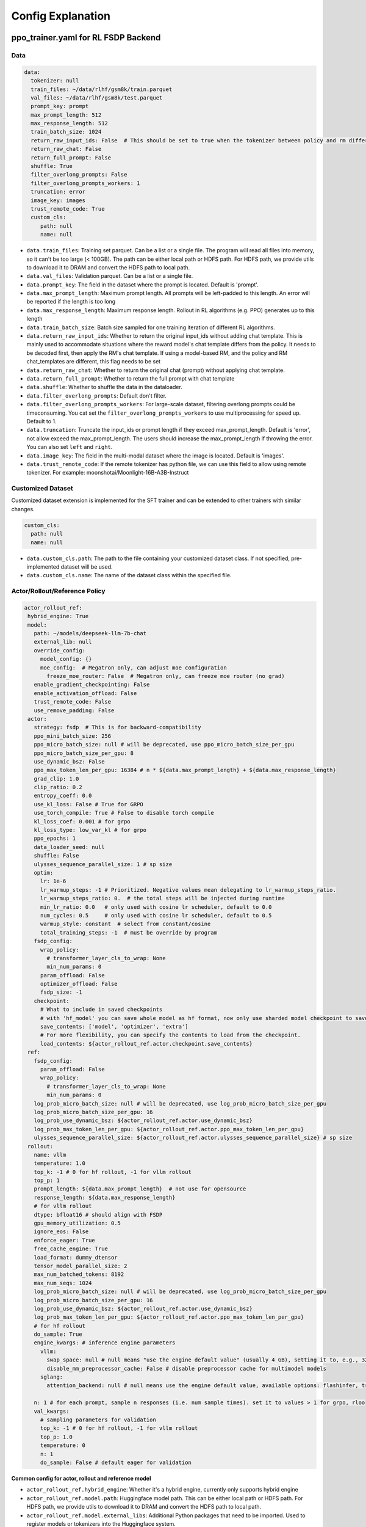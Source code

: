 .. _config-explain-page:

Config Explanation
===================

ppo_trainer.yaml for RL FSDP Backend
-------------------------------------

Data
~~~~

.. code:: yaml

   data:
     tokenizer: null
     train_files: ~/data/rlhf/gsm8k/train.parquet
     val_files: ~/data/rlhf/gsm8k/test.parquet
     prompt_key: prompt
     max_prompt_length: 512
     max_response_length: 512
     train_batch_size: 1024
     return_raw_input_ids: False  # This should be set to true when the tokenizer between policy and rm differs
     return_raw_chat: False
     return_full_prompt: False
     shuffle: True
     filter_overlong_prompts: False
     filter_overlong_prompts_workers: 1
     truncation: error
     image_key: images
     trust_remote_code: True
     custom_cls:
        path: null
        name: null

- ``data.train_files``: Training set parquet. Can be a list or a single
  file. The program will read all files into memory, so it can't be too
  large (< 100GB). The path can be either local path or HDFS path. For
  HDFS path, we provide utils to download it to DRAM and convert the
  HDFS path to local path.
- ``data.val_files``: Validation parquet. Can be a list or a single
  file.
- ``data.prompt_key``: The field in the dataset where the prompt is
  located. Default is 'prompt'.
- ``data.max_prompt_length``: Maximum prompt length. All prompts will be
  left-padded to this length. An error will be reported if the length is
  too long
- ``data.max_response_length``: Maximum response length. Rollout in RL
  algorithms (e.g. PPO) generates up to this length
- ``data.train_batch_size``: Batch size sampled for one training
  iteration of different RL algorithms.
- ``data.return_raw_input_ids``: Whether to return the original
  input_ids without adding chat template. This is mainly used to
  accommodate situations where the reward model's chat template differs
  from the policy. It needs to be decoded first, then apply the RM's
  chat template. If using a model-based RM, and the policy and RM
  chat_templates are different, this flag needs to be set
- ``data.return_raw_chat``: Whether to return the original chat (prompt)
  without applying chat template.
- ``data.return_full_prompt``: Whether to return the full prompt with chat template
- ``data.shuffle``: Whether to shuffle the data in the dataloader.
- ``data.filter_overlong_prompts``: Default don't filter.
- ``data.filter_overlong_prompts_workers``: For large-scale dataset, filtering
  overlong prompts could be timeconsuming. You cat set the ``filter_overlong_prompts_workers``
  to use multiprocessing for speed up. Default to 1.
- ``data.truncation``: Truncate the input_ids or prompt length if they
  exceed max_prompt_length. Default is 'error', not allow exceed the
  max_prompt_length. The users should increase the max_prompt_length if
  throwing the error. You can also set ``left`` and ``right``.
- ``data.image_key``: The field in the multi-modal dataset where the image is
  located. Default is 'images'.
- ``data.trust_remote_code``: If the remote tokenizer has python file, we can use this field to allow 
  using remote tokenizer. For example: moonshotai/Moonlight-16B-A3B-Instruct

Customized Dataset
~~~~~~~~~~~~~~~~~~~~~~~~~~

Customized dataset extension is implemented for the SFT trainer and can be extended to other trainers with similar changes.

.. code:: yaml

   custom_cls:
     path: null
     name: null

- ``data.custom_cls.path``: The path to the file containing your customized dataset class. If not specified, pre-implemented dataset will be used.
- ``data.custom_cls.name``: The name of the dataset class within the specified file.

Actor/Rollout/Reference Policy
~~~~~~~~~~~~~~~~~~~~~~~~~~~~~~

.. code:: yaml

   actor_rollout_ref:
    hybrid_engine: True
    model:
      path: ~/models/deepseek-llm-7b-chat
      external_lib: null
      override_config:
        model_config: {}
        moe_config:  # Megatron only, can adjust moe configuration
          freeze_moe_router: False  # Megatron only, can freeze moe router (no grad)
      enable_gradient_checkpointing: False
      enable_activation_offload: False
      trust_remote_code: False
      use_remove_padding: False
    actor:
      strategy: fsdp  # This is for backward-compatibility
      ppo_mini_batch_size: 256
      ppo_micro_batch_size: null # will be deprecated, use ppo_micro_batch_size_per_gpu
      ppo_micro_batch_size_per_gpu: 8
      use_dynamic_bsz: False
      ppo_max_token_len_per_gpu: 16384 # n * ${data.max_prompt_length} + ${data.max_response_length}
      grad_clip: 1.0
      clip_ratio: 0.2
      entropy_coeff: 0.0
      use_kl_loss: False # True for GRPO
      use_torch_compile: True # False to disable torch compile
      kl_loss_coef: 0.001 # for grpo
      kl_loss_type: low_var_kl # for grpo
      ppo_epochs: 1
      data_loader_seed: null
      shuffle: False
      ulysses_sequence_parallel_size: 1 # sp size
      optim:
        lr: 1e-6
        lr_warmup_steps: -1 # Prioritized. Negative values mean delegating to lr_warmup_steps_ratio.
        lr_warmup_steps_ratio: 0.  # the total steps will be injected during runtime
        min_lr_ratio: 0.0   # only used with cosine lr scheduler, default to 0.0
        num_cycles: 0.5     # only used with cosine lr scheduler, default to 0.5
        warmup_style: constant  # select from constant/cosine
        total_training_steps: -1  # must be override by program
      fsdp_config:
        wrap_policy:
          # transformer_layer_cls_to_wrap: None
          min_num_params: 0
        param_offload: False
        optimizer_offload: False
        fsdp_size: -1
      checkpoint:
        # What to include in saved checkpoints
        # with 'hf_model' you can save whole model as hf format, now only use sharded model checkpoint to save space
        save_contents: ['model', 'optimizer', 'extra']
        # For more flexibility, you can specify the contents to load from the checkpoint.
        load_contents: ${actor_rollout_ref.actor.checkpoint.save_contents}
    ref:
      fsdp_config:
        param_offload: False
        wrap_policy:
          # transformer_layer_cls_to_wrap: None
          min_num_params: 0
      log_prob_micro_batch_size: null # will be deprecated, use log_prob_micro_batch_size_per_gpu
      log_prob_micro_batch_size_per_gpu: 16
      log_prob_use_dynamic_bsz: ${actor_rollout_ref.actor.use_dynamic_bsz}
      log_prob_max_token_len_per_gpu: ${actor_rollout_ref.actor.ppo_max_token_len_per_gpu}
      ulysses_sequence_parallel_size: ${actor_rollout_ref.actor.ulysses_sequence_parallel_size} # sp size
    rollout:
      name: vllm
      temperature: 1.0
      top_k: -1 # 0 for hf rollout, -1 for vllm rollout
      top_p: 1
      prompt_length: ${data.max_prompt_length}  # not use for opensource
      response_length: ${data.max_response_length}
      # for vllm rollout
      dtype: bfloat16 # should align with FSDP
      gpu_memory_utilization: 0.5
      ignore_eos: False
      enforce_eager: True
      free_cache_engine: True
      load_format: dummy_dtensor
      tensor_model_parallel_size: 2
      max_num_batched_tokens: 8192
      max_num_seqs: 1024
      log_prob_micro_batch_size: null # will be deprecated, use log_prob_micro_batch_size_per_gpu
      log_prob_micro_batch_size_per_gpu: 16
      log_prob_use_dynamic_bsz: ${actor_rollout_ref.actor.use_dynamic_bsz}
      log_prob_max_token_len_per_gpu: ${actor_rollout_ref.actor.ppo_max_token_len_per_gpu}
      # for hf rollout
      do_sample: True
      engine_kwargs: # inference engine parameters
        vllm:
          swap_space: null # null means "use the engine default value" (usually 4 GB), setting it to, e.g., 32 means 32 GB
          disable_mm_preprocessor_cache: False # disable preprocessor cache for multimodel models
        sglang:
          attention_backend: null # null means use the engine default value, available options: flashinfer, triton, flashmla

      n: 1 # for each prompt, sample n responses (i.e. num sample times). set it to values > 1 for grpo, rloo
      val_kwargs:
        # sampling parameters for validation
        top_k: -1 # 0 for hf rollout, -1 for vllm rollout
        top_p: 1.0
        temperature: 0
        n: 1
        do_sample: False # default eager for validation

**Common config for actor, rollout and reference model**

- ``actor_rollout_ref.hybrid_engine``: Whether it's a hybrid engine,
  currently only supports hybrid engine
- ``actor_rollout_ref.model.path``: Huggingface model path. This can be
  either local path or HDFS path. For HDFS path, we provide utils to
  download it to DRAM and convert the HDFS path to local path.
- ``actor_rollout_ref.model.external_libs``: Additional Python packages
  that need to be imported. Used to register models or tokenizers into
  the Huggingface system.
- ``actor_rollout_ref.model.override_config``: Used to override some of
  the model's original configurations, mainly dropout
- ``actor_rollout_ref.model.enable_gradient_checkpointing``: Whether to
  enable gradient checkpointing for the actor
- ``actor_rollout_ref.model.enable_activation_offload``: Whether to enable
  activation offloading for the actor
- ``actor_rollout_ref.model.trust_remote_code``: Whether to enable loading
  a remote code model

**Actor model**

- ``actor_rollout_ref.actor.strategy``: fsdp or megatron. In this
  example, we use fsdp backend.

- ``actor_rollout_ref.actor.ppo_mini_batch_size``: One sample is split
  into multiple sub-batches with batch_size=ppo_mini_batch_size for PPO
  updates. The ppo_mini_batch_size is a global num across all workers/gpus

- ``actor_rollout_ref.actor.ppo_micro_batch_size``: [Will be deprecated, use ppo_micro_batch_size_per_gpu] 
  Similar to gradient accumulation, the micro_batch_size_per_gpu for one forward pass,
  trading speed for GPU memory. The value represent the global view.

- ``actor_rollout_ref.actor.ppo_micro_batch_size_per_gpu``: Similar to gradient
  accumulation, the micro_batch_size_per_gpu for one forward pass, trading speed
  for GPU memory. The value represent the local num per gpu.

- ``actor_rollout_ref.actor.grad_clip``: Gradient clipping for actor
  updates
- ``actor_rollout_ref.actor.use_kl_loss``: to use kl loss in actor. When used, we are not applying KL in the reward function.

- ``actor_rollout_ref.actor.clip_ratio``: PPO clip ratio

- ``actor_rollout_ref.actor.use_torch_compile``: Whether to use torch compile in actor

- ``actor_rollout_ref.actor.entropy_coeff``: The weight of entropy when
  calculating PPO loss. The default value is changed to 0.0 since v0.3.x

- ``actor_rollout_ref.actor.ppo_epochs``: Number of epochs for PPO
  updates on one set of sampled data

- ``actor_rollout_ref.actor.data_loader_seed``: From torch 2.6.0 Megatron backend can get wrong seed generated by pytorch 
  between cp ranks and cause misalignment between data on these ranks, so we shall manually set the seed to avoid hanging
  issue. if ``actor_rollout_ref.actor.shuffle`` is not null, this must be set.

- ``actor_rollout_ref.actor.shuffle``: Whether to shuffle data when
  there are multiple epochs

- ``actor_rollout_ref.actor.optim``: Actor's optimizer parameters

- ``actor_rollout_ref.actor.fsdp_config``: FSDP config for actor
  training

  - ``wrap_policy``: FSDP wrap policy. By default, it uses Huggingface's
    wrap policy, i.e., wrapping by DecoderLayer

    - No need to set transformer_layer_cls_to_wrap, so we comment it.

  - ``*_offload``: Whether to enable parameter, gradient and optimizer
    offload

    - Trading speed for GPU memory.

- ``actor_rollout_ref.actor.use_kl_loss``: Whether to enable kl loss. Default is False.

- ``actor_rollout_ref.actor.kl_loss_coef``: The coefficient of kl loss. Default is 0.001. 

- ``actor_rollout_ref.actor.kl_loss_type``: Support ``kl`` (``k1``), ``abs``, ``mse`` (``k2``), ``low_var_kl`` (``k3``) and ``full``. How to calculate the kl divergence between actor and reference policy. For specific options, refer to `kl_penalty()` in `core_algos.py <https://github.com/volcengine/verl/blob/main/verl/trainer/ppo/core_algos.py>`_ . See this blog post for detailed analysis: http://joschu.net/blog/kl-approx.html

- ``actor_rollout_ref.actor.checkpoint``: The configurations of checkpoint function in actor

  - ``save_contents``: The contents to save in the checkpoint. By default, we save model, optimizer and extra information in the checkpoint.
    The extra information includes Rng states currently, FSDP supported lr_scheduler, and Megatron opt_param_scheduler will coming soon.
    We do not store hf_model in checkpoint by default, but we provide a tool in ``scripts/model_merge.py`` to convert checkpoint format to hf format.

  - ``load_contents``: The contents to load in the checkpoint, you can specify different checkpoint loading contents. By default, it is the same with ``save_checkpoint``.

**Reference Model**

Reference model will be enabled when ``actor.use_kl_loss`` or/and ``algorithm.use_kl_in_reward`` is/are True.

- ``actor_rollout_ref.ref``: FSDP config same as actor. **For models
  larger than 7B, it's recommended to turn on offload for ref by
  default**

- ``actor_rollout_ref.ref.log_prob_micro_batch_size``: [Will be deprecate, use log_prob_micro_batch_size_per_gpu]
  The batch size for one forward pass in the computation of ``ref_log_prob``. The value represent the global num.

- ``actor_rollout_ref.ref.log_prob_micro_batch_size_per_gpu``: The batch size
  for one forward pass in the computation of ``ref_log_prob``. The value represent the local num per gpu.

**Rollout Model**

- ``actor_rollout_ref.rollout.name``: hf/vllm/sglang.

- Rollout (Auto-regressive) parameters. The key should be equal to the
  property name in vLLM's ``SamplingParams``.

  - ``temperature``, ``top_k``, ``top_p`` and others: Sampling
    parameters in ``SamplingParams``.

- ``actor_rollout_ref.rollout.dtype``: Rollout model parameters type. This should be align with
  the actor model parameter type in FSDP/Megatron backend.

- ``actor_rollout_ref.rollout.gpu_memory_utilization``:

  - For vLLM v0.5.4 and v0.6.3: The proportion of the **remaining** GPU memory
    allocated for kv cache after other models have initialized when using
    vLLM.
  - For vLLM v0.7.0 and later: The fraction of **total** GPU memory to be used for the vLLM instance.
  - For SGLang: Corresponding to ``mem_fraction_static``, the fraction of the free GPU memory used for **static** memory like model weights and KV cache. 

- ``actor_rollout_ref.rollout.tensor_model_parallel_size``: TP size for rollout. Only effective
  for vllm.

- ``actor_rollout_ref.rollout.log_prob_micro_batch_size``: [Will be deprecate, use log_prob_micro_batch_size_per_gpu]
  The batch size for one forward pass in the computation of ``log_prob``. The value represent the global num.

- ``actor_rollout_ref.rollout.log_prob_micro_batch_size_per_gpu``: Micro batch size per gpu (The batch size for
  one forward pass) for recalculating ``log_prob``. The value represent the local num per gpu.

- ``actor_rollout_ref.rollout.do_sample``: Whether to sample during training rollout. If set to False, the rollout model
  will perform greedy sampling.

- ``actor_rollout_ref.rollout.val_kwargs```: Sampling parameters used specifically during validation.

  - ``top_k``: Top-k sampling parameter. Default to -1 for vLLM rollout or 0 for HF rollout.
  - ``top_p``: Top-p sampling parameter. Default is 1.0 (disabled).
  - ``temperature``: Sampling temperature. Default is 0 (deterministic greedy).
  - ``n``: Number of responses to generate during validation. Default is 1.
  - ``do_sample``: Whether to use sampling during validation. Default is False for
    deterministic outputs. When set to True, the rollout will use the ``actor_rollout_ref.rollout.val_kwargs`` parameters
    (top_k, top_p, temperature) to control the sampling behavior.

- ``actor_rollout_ref.rollout.engine_kwargs.vllm``: extra vllm engine args

  - ``swap_space``: swap space in GB used by the inference engine. Positive integer, e.g., ``32`` means 32 GB. ``null``: means not setting and using the engine default value (usually, e.g., 4 GB for vLLM)

- ``actor_rollout_ref.rollout.engine_kwargs.sglang``: extra sglang engine args

  - ``attention_backend``: The attention backend to use for the inference engine.

    - ``null``: means not setting and using the engine default value (usually, e.g., ``fa3`` for SGLang)
    - ``flashinfer``: Use flashinfer attention backend.
    - ``triton``: Use triton attention backend.
    - ``flashmla``: Use flashmla attention backend.

- ``actor_rollout_ref.rollout.ignore_eos``: Whether to ignore the EOS
  token and continue generating tokens after the EOS token is generated.

- ``actor_rollout_ref.rollout.free_cache_engine``: Offload the KVCache
  after rollout generation stage. Default is True. When set to True, we
  need to disable the usage of CUDAGraph (set ``enforce_eager`` to
  True.)

- ``actor_rollout_ref.rollout.enforce_eager``: Whether to use CUDAGraph
  in vLLM generation. Default set to True to disable CUDAGraph.

- ``actor_rollout_ref.rollout.load_format``: Which weight loader to use
  to load the actor model weights to the rollout model.

  - ``auto``: Use Megatron weight loader.
  - ``megatron``: Use Megatron weight loader. Deployed with Megatron
    backend. The input model ``state_dict()`` is already partitioned
    along TP dimension and already gathered along PP dimension. This
    weight loader requires that the Rollout model and Actor model's
    parameters shape and name should be identical.
  - ``dtensor``: Default solution when using Huggingface weight loader.
    Deployed with FSDP backend and the state_dict_type is
    ``StateDictType.SHARDED_STATE_DICT``. Recommend to use this weight
    loader
  - ``hf``: Use Huggingface weight loader. Deployed with FSDP backend
    and the state_dict_type is ``StateDictType.FULL_STATE_DICT``. This
    solution doesn't need to rewrite the weight loader for each model
    implemented in vLLM but it results in larger peak memory usage.
  - ``dummy_hf``, ``dummy_megatron``, ``dummy_dtensor``: Random
    initialization.

.. note:: **NOTED**: In this config field, users only need to select from ``dummy_megatron``, ``dummy_dtensor``, ``dummy_hf`` for rollout initialization and our hybrid engine will select the corresponding weight loader (i.e., ``megatron``, ``dtensor``, ``hf``) during actor/rollout weight synchronization.


Megatron Optimizer and Optimizer Parameter Scheduler
____________________________________________________

.. code:: yaml

    optim:
      optimizer: adam
      lr: 1e-6
      clip_grad: 1.0
      total_training_steps: -1  # must be override by program
      lr_warmup_init: 0.0  # initial learning rate for warmup, default to 0.0
      lr_warmup_steps: -1 # Prioritized. Negative values mean delegating to lr_warmup_steps_ratio.
      lr_warmup_steps_ratio: 0.  # the total steps will be injected during runtime
      lr_decay_steps: null
      lr_decay_style: linear # select from constant/linear/cosine/inverse_square_root
      min_lr: 0.0 # minimum learning rate, default to 0.0
      weight_decay: 0.01
      weight_decay_incr_style: constant # select from constant/linear/cosine
      lr_wsd_decay_style: exponential # select from constant/exponential/cosine
      lr_wsd_decay_steps: null
      use_checkpoint_opt_param_scheduler: False # use checkpoint optimizer parameter scheduler


Notice that there are some differences in APIs between Megatron optimizer and FSDP optimizer.

- Megatron optimizer scheduler names the period after lr_warmup as lr_decay_steps, so the ``warmup_style`` actually means the style of lr decay after warmup.
- Megatron optimizer also support weight decay decay mechanism
- ``use_checkpoint_opt_param_scheduler`` determines whether to use the checkpoint optimizer parameter scheduler. If set to True, the optimizer parameter scheduler will be saved in the checkpoint and loaded from the checkpoint during resuming training.


Critic Model
~~~~~~~~~~~~

Most parameters for Critic are similar to Actor Model.

Reward Model
~~~~~~~~~~~~

.. code:: yaml

   reward_model:
     enable: False
     model:
       input_tokenizer: ${actor_rollout_ref.model.path}  # set this to null if the chat template is identical
       path: ~/models/Anomy-RM-v0.1
       external_lib: ${actor_rollout_ref.model.external_lib}
       trust_remote_code: False
       fsdp_config:
         min_num_params: 0
         param_offload: False
     micro_batch_size_per_gpu: 16
     max_length: null
     reward_manager: naive

- ``reward_model.enable``: Whether to enable reward model. If False, we
  compute the reward only with the user-defined reward functions. In
  GSM8K and Math examples, we disable reward model. For RLHF alignment
  example using full_hh_rlhf, we utilize reward model to assess the
  responses. If False, the following parameters are not effective.
- ``reward_model.model``

  - ``input_tokenizer``: Input tokenizer. If the reward model's chat
    template is inconsistent with the policy, we need to first decode to
    plaintext, then apply the rm's chat_template. Then score with RM. If
    chat_templates are consistent, it can be set to null.
  - ``path``: RM's HDFS path or local path. Note that RM only supports
    AutoModelForSequenceClassification. Other model types need to define
    their own RewardModelWorker and pass it from the code.
  - ``trust_remote_code``: Whether to enable loading a remote code model,
    default to False.
- ``reward_model.reward_manager``:  Reward Manager. This defines the mechanism
  of computing rule-based reward and handling different reward sources. Default
  is ``naive``. If all verification functions are multiprocessing-safe, the reward
  manager can be set to ``prime`` for parallel verification.

Customized Reward Function
~~~~~~~~~~~~~~~~~~~~~~~~~~

.. code:: yaml
  
   custom_reward_function:
     path: null
     name: compute_score

- ``custom_reward_function.path``: The path to the file containing your customized reward function. If not specified, pre-implemented reward functions will be used.
- ``custom_reward_function.name`` (Optional) : The name of the reward function within the specified file. Default is 'compute_score'.

Algorithm
~~~~~~~~~

.. code:: yaml

   algorithm:
     gamma: 1.0
     lam: 1.0
     adv_estimator: gae
     use_kl_in_reward: False
     kl_penalty: kl  # how to estimate kl divergence
     kl_ctrl:
       type: fixed
       kl_coef: 0.005
       horizon: 10000
       target_kl: 0.1

- ``gemma``: discount factor
- ``lam``: Trade-off between bias and variance in the GAE estimator
- ``adv_estimator``: Support ``gae``, ``grpo``, ``reinforce_plus_plus``, ``reinforce_plus_plus_baseline``, ``rloo``
- ``use_kl_in_reward``: Whether to enable in-reward kl penalty. Default is False.
- ``kl_penalty``: Support ``kl``, ``abs``, ``mse``, ``low_var_kl`` and ``full``. How to
  calculate the kl divergence between actor and reference policy. For
  specific options, refer to `kl_penalty()` in `core_algos.py <https://github.com/volcengine/verl/blob/main/verl/trainer/ppo/core_algos.py>`_ .
- ``kl_ctrl``: Config for in-reward kl_penalty controller
  - ``kl_coef``: The (initial) coefficient of in-reward kl_penalty. Default is 0.001.
  - ``type``: 'fixed' for FixedKLController and 'adaptive' for AdaptiveKLController.
  - ``horizon`` and ``target_kl``: See source code of AdaptiveKLController for details.

Trainer
~~~~~~~

.. code:: yaml

   trainer:
     total_epochs: 30
     project_name: verl_examples
     experiment_name: gsm8k
     logger: ['console', 'wandb']
     log_val_generations: 0
     nnodes: 1
     n_gpus_per_node: 8
     save_freq: -1
     val_before_train: True
     test_freq: 2
     critic_warmup: 0
     default_hdfs_dir: ~/experiments/gsm8k/ppo/${trainer.experiment_name} # hdfs checkpoint path
     default_local_dir: checkpoints/${trainer.project_name}/${trainer.experiment_name} # local checkpoint path
     resume_mode: auto # or disable or resume_path if resume_from_path is set
     resume_from_path: null
     remove_previous_ckpt_in_save: False
     del_local_ckpt_after_load: False
     ray_wait_register_center_timeout: 300

- ``trainer.total_epochs``: Number of epochs in training.
- ``trainer.project_name``: For wandb, swanlab, mlflow
- ``trainer.experiment_name``: For wandb, swanlab, mlflow
- ``trainer.logger``: Support console and wandb, swanlab, mlflow, tensorboard
- ``trainer.log_val_generations``: The number of logged generation during validation (default ``0``)
- ``trainer.nnodes``: Number of nodes used in the training.
- ``trainer.n_gpus_per_node``: Number of GPUs per node.
- ``trainer.save_freq``: The frequency (by iteration) to save checkpoint
  of the actor and critic model.
- ``trainer.val_before_train``: Whether to run validation before training.
- ``trainer.test_freq``: The validation frequency (by iteration).
- ``trainer.critic_warmup``: The number of iteration to train the critic
  model before actual policy learning.
- ``trainer.resume_mode``: The mode of resuming training. Support
  ``disable``, ``auto`` and ``resume_path``. If set to ``auto`` as default, the
  program will automatically resume from the latest checkpoint in the
  ``default_local_dir``. If set to ``resume_path``, the program will resume
  from the path specified in ``resume_from_path``.
- ``trainer.resume_from_path``: The path to resume training from. Only
  effective when ``resume_mode`` is set to ``resume_path``.
- ``trainer.remove_previous_ckpt_in_save``: Whether to remove previous
  checkpoints in the save directory. Default is False.
- ``trainer.del_local_ckpt_after_load``: Whether to delete local
  checkpoints after loading them. Default is False.
- ``trainer.ray_wait_register_center_timeout``: The timeout for waiting
  for the ray register center to be ready. Default is 300 seconds.


This figure illustrates how the configurations affect the training.

https://excalidraw.com/#json=pfhkRmiLm1jnnRli9VFhb,Ut4E8peALlgAUpr7E5pPCA

.. image:: https://github.com/user-attachments/assets/16aebad1-0da6-4eb3-806d-54a74e712c2d


evaluation.yaml
---------------

Data
~~~~

.. code:: yaml

   data:
     path: /tmp/math_Qwen2-7B-Instruct.parquet
     prompt_key: prompt
     response_key: responses
     data_source_key: data_source
     reward_model_key: reward_model

- ``data.path``: Path to the dataset file (Parquet format).
- ``data.prompt_key``: The field in the dataset where the prompt is located. Default is 'prompt'.
- ``data.response_key``: The key holds the generated responses. This should be a list of strings representing the responses. Default is 'responses'.
- ``data.data_source_key``: This is used to separate metric calculations for different data sources, ensuring that metrics are calculated independently for each source.
- ``data.reward_model_key``: The key holds the reference answers. These reference answers typically serve as the ground truth or test cases for the task.

Customized Reward Function
~~~~~~~~~~~~~~~~~~~~~~~~~~

.. code:: yaml
  
   custom_reward_function:
     path: null
     name: compute_score

- ``custom_reward_function.path``: The path to the file containing your customized reward function. If not specified, pre-implemented reward functions will be used.
- ``custom_reward_function.name`` (Optional) : The name of the reward function within the specified file. Default is 'compute_score'.

sft_trainer.yaml for SFT FSDP Backend
--------------------------------------


Optim
~~~~~~~

.. code:: yaml

   optim:
     lr: 1e-5
     weight_decay: 0.01
     warmup_steps_ratio: 0.1
     clip_grad: 1.0
     lr_scheduler: cosine

- ``optim.lr``: Learning rate for the optimizer.
- ``optim.weight_decay``: Weight decay for the optimizer.
- ``optim.warmup_steps_ratio``: Ratio of warmup steps to total training steps.
- ``optim.clip_grad``: Gradient clipping value.
- ``optim.lr_scheduler``: Learning rate scheduler type. Options:

  - ``cosine``: Cosine learning rate scheduler with warmup (default).
  - ``wsd``: Warmup-Stable-Decay scheduler that provides a stable learning rate phase between warmup and decay phases.

Model
~~~~~~~~~~~~

Most parameters for Model are similar to Reward Model.

.. code:: yaml

   model:
     partial_pretrain: ~/models/gemma-1.1-7b-it
     fsdp_config:
       model_dtype: fp32
       wrap_policy:
         min_num_params: 0
       cpu_offload: False
       offload_params: False
     external_lib: null
     enable_gradient_checkpointing: False
     trust_remote_code: False
     lora_rank: 0
     lora_alpha: 16
     target_modules: all-linear
     use_liger: False

- ``partial_pretrain``: HDFS path or local path for the pretrained model.
- ``fsdp_config``

  - ``model_dtype``: Model parameters type, default to ``fp32``.
    Support: ``bf16``, ``fp16``, ``fp32``.
  - ``cpu_offload``: Whether to enable CPU offloading for FSDP. If True,
    the offload_params will be used as argument.
  - ``offload_params``: Whether to offload parameters to CPU
    when not involved in computation. If True, then this offloads gradients
    to CPU as well, meaning that the optimizer step runs on CPU.

- ``lora_rank``: The rank of the LoRA model, default to 0. If ``lora_rank``>0,
  we will train LoRA modules instead of tuning the full model.
- ``lora_alpha``: The alpha parameter for LoRA scaling, default to 16.
- ``target_modules``: The names of the modules to apply the adapter to,
  default to ``all-linear``. See `peft docs <https://huggingface.co/docs/peft/v0.15.0/en/package_reference/lora#peft.LoraConfig.target_modules>`_ for detail.

- ``use_liger``: Whether to enable Liger kernel, default to False. If True,
  we apply Liger kernel to the model (depends on `liger-kernel`).

